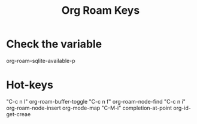 :PROPERTIES:
:ID:       AED5E33B-B81A-404E-ADCA-25DF4AF0DB56
:END:
#+title: Org Roam Keys


* Check the variable
org-roam--sqlite-available-p

* Hot-keys
"C-c n l" org-roam-buffer-toggle
"C-c n f" org-roam-node-find
"C-c n i" org-roam-node-insert
org-mode-map
"C-M-i" completion-at-point
org-id-get-creae
